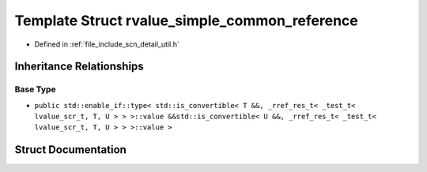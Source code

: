 .. _exhale_struct_structscn_1_1detail_1_1rvalue__simple__common__reference:

Template Struct rvalue_simple_common_reference
==============================================

- Defined in :ref:`file_include_scn_detail_util.h`


Inheritance Relationships
-------------------------

Base Type
*********

- ``public std::enable_if::type< std::is_convertible< T &&, _rref_res_t< _test_t< lvalue_scr_t, T, U > > >::value &&std::is_convertible< U &&, _rref_res_t< _test_t< lvalue_scr_t, T, U > > >::value >``


Struct Documentation
--------------------


.. doxygenstruct:: scn::detail::rvalue_simple_common_reference
   :members:
   :protected-members:
   :undoc-members: